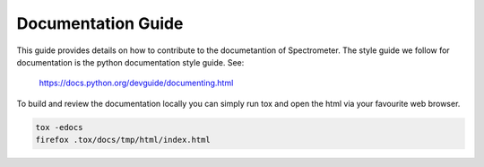 Documentation Guide
===================

This guide provides details on how to contribute to the documetantion of
Spectrometer. The style guide we follow for documentation is the python
documentation style guide. See:

    https://docs.python.org/devguide/documenting.html

To build and review the documentation locally you can simply run tox and open
the html via your favourite web browser.

.. code-block:: bash

    tox -edocs
    firefox .tox/docs/tmp/html/index.html
